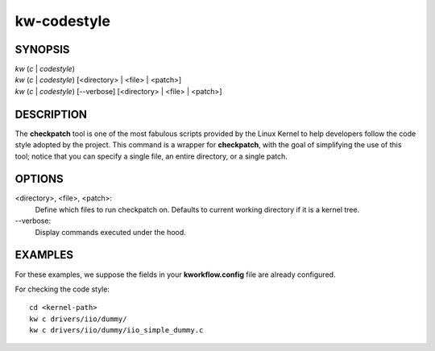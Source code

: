 ============
kw-codestyle
============

.. _codestyle-doc:

SYNOPSIS
========
| *kw* (*c* | *codestyle*)
| *kw* (*c* | *codestyle*) [<directory> | <file> | <patch>]
| *kw* (*c* | *codestyle*) [\--verbose] [<directory> | <file> | <patch>]

DESCRIPTION
===========
The **checkpatch** tool is one of the most fabulous scripts provided by the
Linux Kernel to help developers follow the code style adopted by the project.
This command is a wrapper for **checkpatch**, with the goal of simplifying the
use of this tool; notice that you can specify a single file, an entire
directory, or a single patch.

OPTIONS
=======
<directory>, <file>, <patch>:
  Define which files to run checkpatch on. Defaults to current working
  directory if it is a kernel tree.

\--verbose:
  Display commands executed under the hood.

EXAMPLES
========
For these examples, we suppose the fields in your **kworkflow.config** file are
already configured.

For checking the code style::

  cd <kernel-path>
  kw c drivers/iio/dummy/
  kw c drivers/iio/dummy/iio_simple_dummy.c
